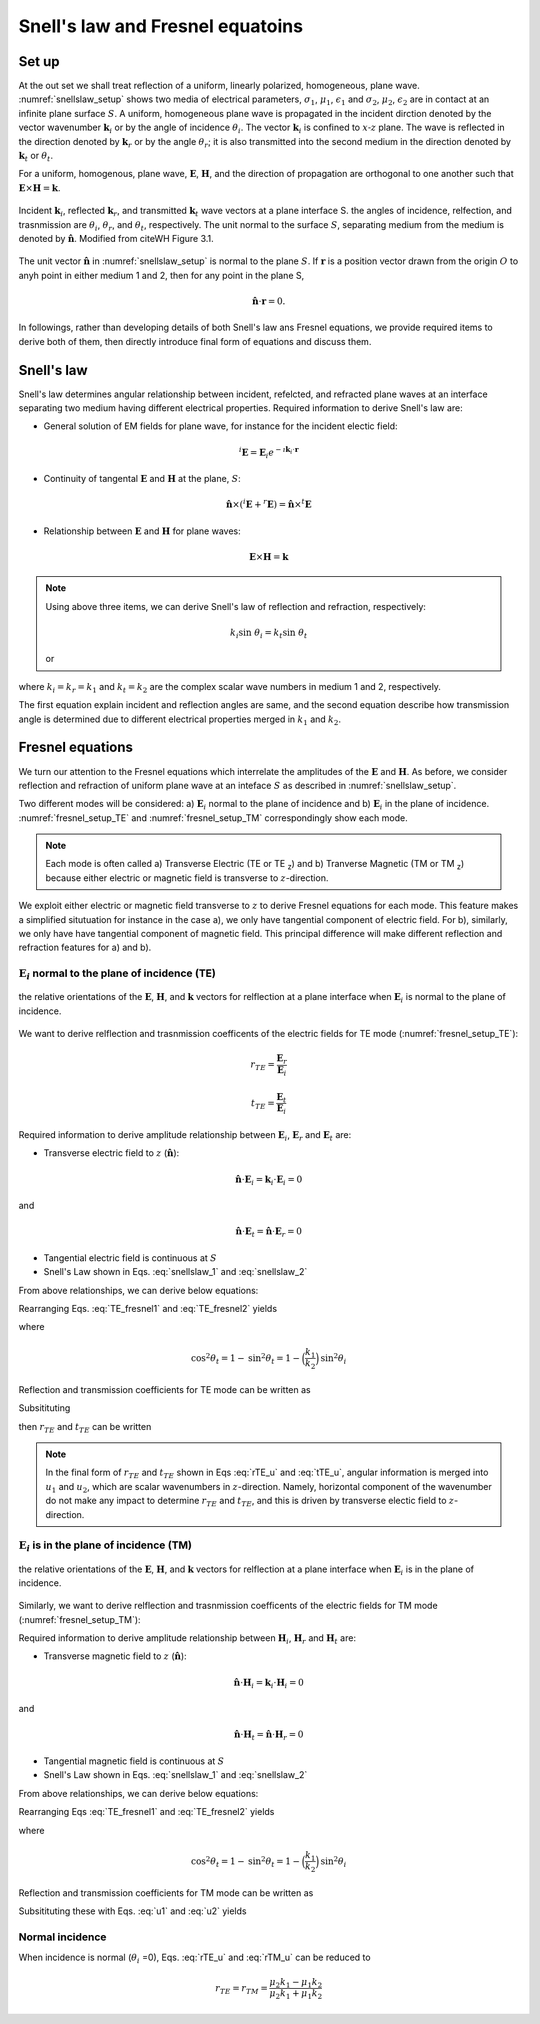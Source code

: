 
Snell's law and Fresnel equatoins
=================================

.. purpose::

    EM waves are reflected and refracted at a plane interface. Two essential items to understand them are: a) angular relationship and b) amplitude of plane waves at each media. a) Snell's Law and b) Fresnel equations respectively provide those information hence we introduce them, and understand.

Set up
------

At the out set we shall treat reflection of a uniform, linearly polarized, homogeneous, plane wave. :numref:`snellslaw_setup` shows two media of electrical parameters, :math:`\sigma_1`, :math:`\mu _1`, :math:`\epsilon_1` and :math:`\sigma_2`, :math:`\mu _2`, :math:`\epsilon_2` are in contact at an infinite plane surface :math:`S`. A uniform, homogeneous plane wave is propagated in the incident dirction denoted by the vector wavenumber :math:`\mathbf{k}_i` or by the angle of incidence :math:`\theta_i`. The vector :math:`\mathbf{k}_i` is confined to :math:`x\text{-}z` plane. The wave is reflected in the direction denoted by :math:`\mathbf{k}_r` or by the angle :math:`\theta_r`; it is also transmitted into the second medium in the direction denoted by :math:`\mathbf{k}_t` or :math:`\theta_t`.

For a uniform, homogenous, plane wave, :math:`\mathbf{E}`, :math:`\mathbf{H}`, and the direction of propagation are orthogonal to one another such that :math:`\mathbf{E} \times \mathbf{H} = \mathbf{k}`.


.. figure:: images/snellslaw_setup.png
   :align: center
   :scale: 40%
   :name: snellslaw_setup

   Incident :math:`\mathbf{k}_i`, reflected :math:`\mathbf{k}_r`, and transmitted :math:`\mathbf{k}_t` wave vectors at a plane interface S. the angles of incidence, relfection, and trasnmission are :math:`\theta_i`, :math:`\theta_r`, and :math:`\theta_t`, respectively. The unit normal to the surface :math:`S`, separating medium from the medium is denoted by :math:`\hat{\mathbf{n}}`. Modified from citeWH Figure 3.1.

The unit vector :math:`\hat{\mathbf{n}}` in :numref:`snellslaw_setup` is normal to the plane :math:`S`. If :math:`\mathbf{r}` is a position vector drawn from the origin :math:`O` to anyh point in either medium 1 and 2, then for any point in the plane S,

.. math::

    \hat{\mathbf{n}} \cdot \mathbf{r} = 0.

In followings, rather than developing details of both Snell's law ans Fresnel equations, we provide required items to derive both of them, then directly introduce final form of equations and discuss them.

.. _snells_law:

Snell's law
-----------

Snell's law determines angular relationship between incident, refelcted, and refracted plane waves at an interface separating two medium having different electrical properties. Required information to derive Snell's law are:

- General solution of EM fields for plane wave, for instance for the incident electic field:

.. math::
    ^i\mathbf{E} = \mathbf{E}_i e^{-\imath \mathbf{k}_i \cdot \mathbf{r}}

- Continuity of tangental :math:`\mathbf{E}` and :math:`\mathbf{H}` at the plane, :math:`S`:

.. math::
    \hat{\mathbf{n}} \times (^i\mathbf{E}+^r\mathbf{E}) = \hat{\mathbf{n}} \times ^t\mathbf{E}

- Relationship between :math:`\mathbf{E}` and :math:`\mathbf{H}` for plane waves:

.. math::
    \mathbf{E} \times \mathbf{H} = \mathbf{k}

.. note::

    Using above three items, we can derive Snell's law of reflection and refraction, respectively:

    .. math::
        \text{sin} \ \theta_i = \text{sin} \ \theta_r
        :label: snellslaw_1

    .. math::
        k_i \text{sin} \ \theta_i = k_t \text{sin} \ \theta_t

    or

    .. math::
        k_1 \text{sin} \ \theta_i = k_2 \text{sin} \ \theta_t
        :label: snellslaw_2

where :math:`k_i=k_r=k_1` and  :math:`k_t=k_2` are the complex scalar wave numbers in medium 1 and 2, respectively.

The first equation explain incident and reflection angles are same, and the second equation describe how transmission angle is determined due to different electrical properties merged in :math:`k_1` and :math:`k_2`.

.. question::

    - At an air-earth interface, consider incident angle :math:`\theta_i` of 45 :math:`^{\circ}` and 5 :math:`^{\circ}`, and compute amplitude of transmission angle :math:`|\theta_t|`. Here we let :math:`\epsilon_1=\epsilon_2=\epsilon_0`, :math:`\mu_1=\mu_2=\mu_0`, and :math:`\sigma_1=0` and :math:`\sigma_2=0.01` S/m

    - What can you infer from computed :math:`|\theta_t|`?


.. _fresnel_equations:

Fresnel equations
-----------------

We turn our attention to the Fresnel equations which interrelate the amplitudes of the :math:`\mathbf{E}` and :math:`\mathbf{H}`. As before, we consider reflection and refraction of uniform plane wave at an inteface :math:`S` as described in :numref:`snellslaw_setup`.

Two different modes will be considered: a) :math:`\mathbf{E}_i` normal to the plane of incidence and b) :math:`\mathbf{E}_i` in the plane of incidence. :numref:`fresnel_setup_TE` and :numref:`fresnel_setup_TM` correspondingly show each mode.

.. note::

    Each mode is often called a) Transverse Electric (TE or TE :sub:`z`) and b) Tranverse Magnetic (TM or TM  :sub:`z`) because either electric or magnetic field is transverse to :math:`z`-direction.

We exploit either electric or magnetic field transverse to :math:`z` to derive Fresnel equations for each mode. This feature makes a simplified situtuation for instance in the case a), we only have tangential component of electric field. For b), similarly, we only have have tangential component of magnetic field. This principal difference will make different reflection and refraction features for a) and b).

:math:`\mathbf{E}_i` normal to the plane of incidence (TE)
^^^^^^^^^^^^^^^^^^^^^^^^^^^^^^^^^^^^^^^^^^^^^^^^^^^^^^^^^^

.. figure:: images/fresnel_setup_TE.png
   :align: center
   :scale: 30%
   :name: fresnel_setup_TE

   the relative orientations of the :math:`\mathbf{E}`, :math:`\mathbf{H}`, and :math:`\mathbf{k}` vectors for relflection at a plane interface when :math:`\mathbf{E}_i` is normal to the plane of incidence.

We want to derive relflection and trasnmission coefficents of the electric fields for TE mode (:numref:`fresnel_setup_TE`):

.. math::
    r_{TE} = \frac{\mathbf{E}_r}{\mathbf{E}_i}

.. math::
    t_{TE} = \frac{\mathbf{E}_t}{\mathbf{E}_i}


Required information to derive amplitude relationship between :math:`\mathbf{E}_i`, :math:`\mathbf{E}_r` and :math:`\mathbf{E}_t` are:

- Transverse electric field to :math:`z` (:math:`\hat{\mathbf{n}}`):

.. math::
    \hat{\mathbf{n}} \cdot \mathbf{E}_i = \mathbf{k}_i \cdot \mathbf{E}_i = 0

and

.. math::
    \hat{\mathbf{n}} \cdot \mathbf{E}_t = \hat{\mathbf{n}} \cdot \mathbf{E}_r = 0

- Tangential electric field is continuous at :math:`S`

- Snell's Law shown in Eqs. :eq:`snellslaw_1` and :eq:`snellslaw_2`

From above relationships, we can derive below equations:

.. math::
    \mathbf{E}_i + \mathbf{E}_r = \mathbf{E}_t
    :label: TE_fresnel1

.. math::
    \text{cos} \theta_i \mathbf{E}_i - \text{cos} \theta_r \mathbf{E}_r
    = \frac{\mu_1 k_2}{\mu_2 k_1} \text{cos} \theta_t \mathbf{E}_t
    :label: TE_fresnel2

Rearranging Eqs. :eq:`TE_fresnel1` and :eq:`TE_fresnel2` yields

.. math::
    \mathbf{E}_r = \frac{\mu_2 k_1 \text{cos} \theta_i - \mu_1(k_2^2-k_1^2 \text{sin}^2 \theta_i)^{1/2}}
    {\mu_2 k_1 \text{cos} \theta_i + \mu_1(k_2^2-k_1^2 \text{sin}^2 \theta_i)^{1/2}} \mathbf{E}_i
    :label: TE_EiandEr

.. math::
    \mathbf{E}_t = \frac{2\mu_2 k_1 \text{cos} \theta_i}
    {\mu_2 k_1 \text{cos} \theta_i + \mu_1(k_2^2-k_1^2 \text{sin}^2 \theta_i)^{1/2}} \mathbf{E}_t
    :label: TE_EiandEt

where

.. math::
    \text{cos}^2 \theta_t  = 1 - \text{sin}^2 \theta_t = 1-\Big(\frac{k_1}{k_2}\Big) \text{sin}^2 \theta_i

Reflection and transmission coefficients for TE mode can be written as

.. math::
    r_{TE} = \frac{\mathbf{E}_r}{\mathbf{E}_i}
           = \frac{\mu_2 k_1 \text{cos} \theta_i - \mu_1(k_2^2-k_1^2 \text{sin}^2 \theta_i)^{1/2}}
    {\mu_2 k_1 \text{cos} \theta_i + \mu_1(k_2^2-k_1^2 \text{sin}^2 \theta_i)^{1/2}}
    :label: rTE_theta

.. math::
    t_{TE} = \frac{\mathbf{E}_t}{\mathbf{E}_i}
           = \frac{2\mu_2 k_1 \text{cos} \theta_i}
    {\mu_2 k_1 \text{cos} \theta_i + \mu_1(k_2^2-k_1^2 \text{sin}^2 \theta_i)^{1/2}}
    :label: tTE_theta

Subsitituting

.. math::
    u_1 = k_1 \text{cos} \theta_i
    :label: u1

.. math::
    u_2 = (k_2^2-k_1^2 \text{sin}^2 \theta_i)^{1/2}
    :label: u2

then :math:`r_{TE}` and :math:`t_{TE}` can be written

.. math::
    r_{TE} = \frac{\mu_2 u_1 - \mu_1 u_2}
    {\mu_2 u_1 + \mu_1 u_2}
    :label: rTE_u

.. math::
    t_{TE} = \frac{2\mu_2 u_1}
    {\mu_2 u_1 + \mu_1 u_2}
    :label: tTE_u

.. note::

    In the final form of :math:`r_{TE}` and :math:`t_{TE}` shown in Eqs :eq:`rTE_u` and :eq:`tTE_u`, angular information is merged into :math:`u_1` and :math:`u_2`, which are scalar wavenumbers in :math:`z`-direction. Namely, horizontal component of the wavenumber do not make any impact to determine :math:`r_{TE}` and :math:`t_{TE}`, and this is driven by transverse electic field to :math:`z`-direction.


:math:`\mathbf{E}_i` is in the plane of incidence (TM)
^^^^^^^^^^^^^^^^^^^^^^^^^^^^^^^^^^^^^^^^^^^^^^^^^^^^^^

.. figure:: images/fresnel_setup_TM.png
   :align: center
   :scale: 30%
   :name: fresnel_setup_TM

   the relative orientations of the :math:`\mathbf{E}`, :math:`\mathbf{H}`, and :math:`\mathbf{k}` vectors for relflection at a plane interface when :math:`\mathbf{E}_i` is in the plane of incidence.

Similarly, we want to derive relflection and trasnmission coefficents of the electric fields for TM mode (:numref:`fresnel_setup_TM`):

.. math::
    r_{TM} = \frac{\hat{\mathbf{n}}\times \mathbf{E}_r}{\hat{\mathbf{n}}\times \mathbf{E}_i}
    :label: rTM

.. math::
    t_{TM} = \frac{\hat{\mathbf{n}}\times \mathbf{E}_t}{\hat{\mathbf{n}}\times \mathbf{E}_i}
    :label: tTM


Required information to derive amplitude relationship between :math:`\mathbf{H}_i`, :math:`\mathbf{H}_r` and :math:`\mathbf{H}_t` are:

- Transverse magnetic field to :math:`z` (:math:`\hat{\mathbf{n}}`):

.. math::
    \hat{\mathbf{n}} \cdot \mathbf{H}_i = \mathbf{k}_i \cdot \mathbf{H}_i = 0

and

.. math::
    \hat{\mathbf{n}} \cdot \mathbf{H}_t = \hat{\mathbf{n}} \cdot \mathbf{H}_r = 0

- Tangential magnetic field is continuous at :math:`S`

- Snell's Law shown in Eqs. :eq:`snellslaw_1` and :eq:`snellslaw_2`

From above relationships, we can derive below equations:

.. math::
    \mathbf{H}_i + \mathbf{H}_r = \mathbf{H}_t
    :label: TM_fresnel1

.. math::
    \text{cos} \theta_i \mathbf{H}_i - \text{cos} \theta_r \mathbf{H}_r
    = \frac{\mu_1 k_2}{\mu_2 k_1} \text{cos} \theta_t \mathbf{H}_t
    :label: TM_fresnel2

Rearranging Eqs :eq:`TE_fresnel1` and :eq:`TE_fresnel2` yields

.. math::
    \mathbf{H}_r = -\frac{\mu_2 k_1(k_2^2-k_1^2 \text{sin}^2 \theta_i)^{1/2}  - \mu_1k_2^2 \text{cos} \theta_i}
    {\mu_2 k_1(k_2^2-k_1^2 \text{sin}^2 \theta_i)^{1/2}  + \mu_1k_2^2 \text{cos} \theta_i} \mathbf{H}_i
    :label: TM_HiandHr

.. math::
    \mathbf{H}_t = \frac{2 \mu_1k_2^2 \text{cos} \theta_i}
    {\mu_2 k_1(k_2^2-k_1^2 \text{sin}^2 \theta_i)^{1/2}  + \mu_1k_2^2 \text{cos} \theta_i} \mathbf{H}_i
    :label: TM_HiandHt

where

.. math::
    \text{cos}^2 \theta_t  = 1 - \text{sin}^2 \theta_t = 1-\Big(\frac{k_1}{k_2}\Big) \text{sin}^2 \theta_i

Reflection and transmission coefficients for TM mode can be written as

.. math::
    r_{TM} = \frac{\hat{\mathbf{n}}\times \mathbf{E}_t}{\hat{\mathbf{n}}\times \mathbf{E}_i}
           = - \frac{\mathbf{H}_r}{\mathbf{H}_i}
           = \frac{\mu_2 k_1(k_2^2-k_1^2 \text{sin}^2 \theta_i)^{1/2}  - \mu_1k_2^2 \text{cos} \theta_i}{\mu_2 k_1(k_2^2-k_1^2 \text{sin}^2 \theta_i)^{1/2}  + \mu_1k_2^2 \text{cos} \theta_i}
    :label: rTM_theta

.. math::
    t_{TM} = \frac{\hat{\mathbf{n}}\times \mathbf{E}_t}{\hat{\mathbf{n}}\times \mathbf{E}_i}
           = \frac{\mathbf{H}_t}{\mathbf{H}_i}
           = \frac{2 \mu_1k_2^2 \text{cos} \theta_i}{\mu_2 k_1(k_2^2-k_1^2 \text{sin}^2 \theta_i)^{1/2}  + \mu_1k_2^2 \text{cos} \theta_i}
    :label: tTM_theta

Subsitituting these with Eqs. :eq:`u1` and :eq:`u2` yields

.. math::
    r_{TM} = \frac{\mu_2 u_2 k_1^2 - \mu_1 u_1 k_2^2}
    {\mu_2 u_2 k_1^2 + \mu_1 u_1 k_2^2}
    :label: rTM_u

.. math::
    t_{TM} = \frac{2\mu_1 u_1 k_2^2}
    {\mu_2 u_2 k_1^2 + \mu_1 u_1 k_2^2}
    :label: tTM_u

.. question::

   -  We defined reflection coefficient of TM mode :math:`r_{TM}` as ratio between tangential electric field of incidence and reflection as shown in Eq. :eq:`rTM`. However, we derived ratio of :math:`\mathbf{H}_i` and :math:`\mathbf{H}_r` then multipy -1 to obtain :math:`r_{TM}`, why is that? (Hint: See direction of :math:`\mathbf{E}` and :math:`\mathbf{H}` in :numref:`fresnel_setup_TM`)

Normal incidence
^^^^^^^^^^^^^^^^

When incidence is normal (:math:`\theta_i` =0), Eqs. :eq:`rTE_u` and :eq:`rTM_u` can be reduced to

.. math::

    r_{TE} = r_{TM} = \frac{\mu_2 k_1 - \mu_1 k_2} {\mu_2 k_1 + \mu_1 k_2}

